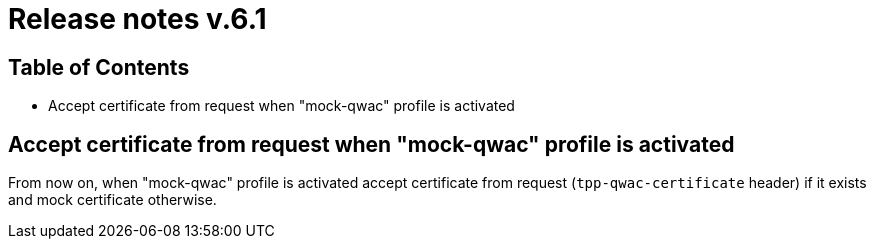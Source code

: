 = Release notes v.6.1

== Table of Contents

* Accept certificate from request when "mock-qwac" profile is activated

== Accept certificate from request when "mock-qwac" profile is activated

From now on, when "mock-qwac" profile is activated accept certificate from request (`tpp-qwac-certificate` header)
if it exists and mock certificate otherwise.
